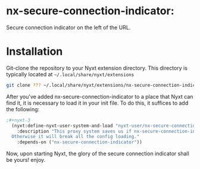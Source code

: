 * nx-secure-connection-indicator:

Secure connection indicator on the left of the URL.

* Installation

Git-clone the repository to your Nyxt extension directory. This
directory is typically located at =~/.local/share/nyxt/extensions=
#+begin_src sh
  git clone ??? ~/.local/share/nyxt/extensions/nx-secure-connection-indicator
#+end_src

After you've added nx-secure-connection-indicator to a place that Nyxt can find it, it is
necessary to load it in your init file. To do this, it suffices to add
the following:

#+NAME: add nx-fruit to init
#+BEGIN_SRC lisp
;#+nyxt-3
  (nyxt:define-nyxt-user-system-and-load "nyxt-user/nx-secure-connection-indicator-proxy"
    :description "This proxy system saves us if nx-secure-connection-indicator fails to load.
  Otherwise it will break all the config loading."
    :depends-on ("nx-secure-connection-indicator"))
#+END_SRC

Now, upon starting Nyxt, the glory of the secure connection indicator shall be yours! enjoy.
